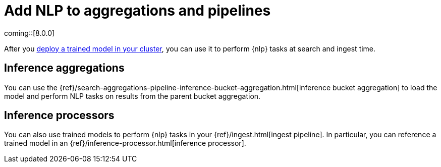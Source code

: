 [[ml-nlp-inference]]
= Add NLP to aggregations and pipelines
:keywords: {ml-init}, {stack}, {nlp}, inference 

coming::[8.0.0]

After you <<ml-nlp-deploy-models,deploy a trained model in your cluster>>, you
can use it to perform {nlp} tasks at search and ingest time.

[discrete]
[[ml-nlp-aggs]]
== Inference aggregations

You can use the  
{ref}/search-aggregations-pipeline-inference-bucket-aggregation.html[inference bucket aggregation]
to load the model and perform NLP tasks on results from the parent bucket
aggregation.

//TO-DO: Add example
//TBD: Add nlp options to inference agg's inference_config reference?

[discrete]
[[ml-nlp-pipelines]]
== Inference processors

You can also use trained models to perform {nlp} tasks in your
{ref}/ingest.html[ingest pipeline]. In particular, you can reference a trained
model in an {ref}/inference-processor.html[inference processor].

//TO-DO: Add example
//TBD: Add nlp options to inference processor's inference_config reference?
